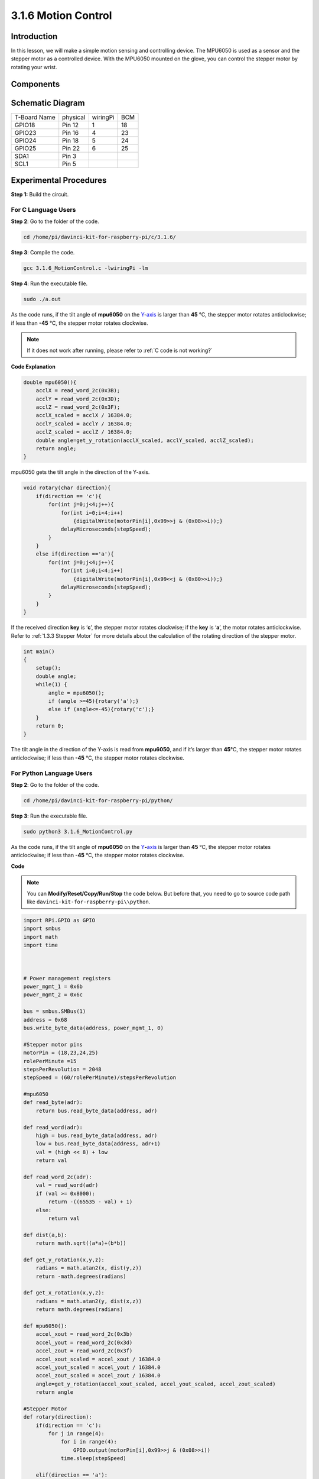 3.1.6 Motion Control
~~~~~~~~~~~~~~~~~~~~

Introduction
-----------------

In this lesson, we will make a simple motion sensing and controlling
device. The MPU6050 is used as a sensor and the stepper motor as a
controlled device. With the MPU6050 mounted on the glove, you can
control the stepper motor by rotating your wrist.

Components
---------------

.. image:: media/list_Motion_Control.png
    :align: center

Schematic Diagram
--------------------------

============ ======== ======== ===
T-Board Name physical wiringPi BCM
GPIO18       Pin 12   1        18
GPIO23       Pin 16   4        23
GPIO24       Pin 18   5        24
GPIO25       Pin 22   6        25
SDA1         Pin 3             
SCL1         Pin 5             
============ ======== ======== ===

.. image:: media/Schematic_three_one6.png
   :align: center

Experimental Procedures
------------------------------

**Step 1:** Build the circuit.

.. image:: media/image251.png
   :alt: 3.1.6 Motion Control_bb
   :width: 6.84792in
   :height: 3.93194in

**For C Language Users**
^^^^^^^^^^^^^^^^^^^^^^^^^^

**Step 2**: Go to the folder of the code.

.. raw:: html

   <run></run>

.. code-block:: 

    cd /home/pi/davinci-kit-for-raspberry-pi/c/3.1.6/

**Step 3**: Compile the code.

.. raw:: html

   <run></run>

.. code-block:: 

    gcc 3.1.6_MotionControl.c -lwiringPi -lm

**Step 4**: Run the executable file.

.. raw:: html

   <run></run>

.. code-block:: 

    sudo ./a.out

As the code runs, if the tilt angle of **mpu6050** on the
`Y <https://cn.bing.com/dict/search?q=Y&FORM=BDVSP6&mkt=zh-cn>`__-`axis <https://cn.bing.com/dict/search?q=axis&FORM=BDVSP6&mkt=zh-cn>`__
is larger than **45** ℃, the stepper motor rotates anticlockwise; if
less than **-45** ℃, the stepper motor rotates clockwise.

.. note::

    If it does not work after running, please refer to :ref:`C code is not working?`


**Code Explanation**

.. code-block:: c

    double mpu6050(){
        acclX = read_word_2c(0x3B);
        acclY = read_word_2c(0x3D);
        acclZ = read_word_2c(0x3F);
        acclX_scaled = acclX / 16384.0;
        acclY_scaled = acclY / 16384.0;
        acclZ_scaled = acclZ / 16384.0;
        double angle=get_y_rotation(acclX_scaled, acclY_scaled, acclZ_scaled);
        return angle;
    }

mpu6050 gets the tilt angle in the direction of the Y-axis.

.. code-block:: c

    void rotary(char direction){
        if(direction == 'c'){
            for(int j=0;j<4;j++){
                for(int i=0;i<4;i++)
                    {digitalWrite(motorPin[i],0x99>>j & (0x08>>i));}
                delayMicroseconds(stepSpeed);
            }        
        }
        else if(direction =='a'){
            for(int j=0;j<4;j++){
                for(int i=0;i<4;i++)
                    {digitalWrite(motorPin[i],0x99<<j & (0x80>>i));}
                delayMicroseconds(stepSpeed);
            }   
        }
    }

If the received direction **key** is ‘\ **c**\ ’, the stepper motor
rotates clockwise; if the **key** is ‘\ **a**\ ’, the motor rotates
anticlockwise. Refer to :ref:`1.3.3 Stepper Motor` for more details about
the calculation of the rotating direction of the stepper motor.

.. code-block:: c

    int main()
    {
        setup();
        double angle;
        while(1) {
            angle = mpu6050();
            if (angle >=45){rotary('a');}
            else if (angle<=-45){rotary('c');}
        }
        return 0;
    }

The tilt angle in the direction of the Y-axis is read from **mpu6050**,
and if it’s larger than **45**\ ℃, the stepper motor rotates
anticlockwise; if less than **-45** ℃, the stepper motor rotates
clockwise.

**For Python Language Users**
^^^^^^^^^^^^^^^^^^^^^^^^^^^^^^^

**Step 2**: Go to the folder of the code.

.. raw:: html

   <run></run>

.. code-block::

    cd /home/pi/davinci-kit-for-raspberry-pi/python/

**Step 3**: Run the executable file.

.. raw:: html

   <run></run>

.. code-block::

    sudo python3 3.1.6_MotionControl.py

As the code runs, if the tilt angle of **mpu6050** on the
`Y <https://cn.bing.com/dict/search?q=Y&FORM=BDVSP6&mkt=zh-cn>`__\ **-**\ `axis <https://cn.bing.com/dict/search?q=axis&FORM=BDVSP6&mkt=zh-cn>`__
is larger than **45** ℃, the stepper motor rotates anticlockwise; if
less than **-45** ℃, the stepper motor rotates clockwise.

**Code**

.. note::

    You can **Modify/Reset/Copy/Run/Stop** the code below. But before that, you need to go to  source code path like ``davinci-kit-for-raspberry-pi\\python``. 
    
.. raw:: html

    <run></run>

.. code-block:: python

    import RPi.GPIO as GPIO
    import smbus
    import math
    import time



    # Power management registers
    power_mgmt_1 = 0x6b
    power_mgmt_2 = 0x6c

    bus = smbus.SMBus(1) 
    address = 0x68     
    bus.write_byte_data(address, power_mgmt_1, 0)

    #Stepper motor pins
    motorPin = (18,23,24,25) 
    rolePerMinute =15
    stepsPerRevolution = 2048
    stepSpeed = (60/rolePerMinute)/stepsPerRevolution

    #mpu6050
    def read_byte(adr):
        return bus.read_byte_data(address, adr)

    def read_word(adr):
        high = bus.read_byte_data(address, adr)
        low = bus.read_byte_data(address, adr+1)
        val = (high << 8) + low
        return val

    def read_word_2c(adr):
        val = read_word(adr)
        if (val >= 0x8000):
            return -((65535 - val) + 1)
        else:
            return val

    def dist(a,b):
        return math.sqrt((a*a)+(b*b))

    def get_y_rotation(x,y,z):
        radians = math.atan2(x, dist(y,z))
        return -math.degrees(radians)

    def get_x_rotation(x,y,z):
        radians = math.atan2(y, dist(x,z))
        return math.degrees(radians)

    def mpu6050():
        accel_xout = read_word_2c(0x3b)
        accel_yout = read_word_2c(0x3d)
        accel_zout = read_word_2c(0x3f)
        accel_xout_scaled = accel_xout / 16384.0
        accel_yout_scaled = accel_yout / 16384.0
        accel_zout_scaled = accel_zout / 16384.0
        angle=get_y_rotation(accel_xout_scaled, accel_yout_scaled, accel_zout_scaled)
        return angle

    #Stepper Motor
    def rotary(direction):
        if(direction == 'c'):   
            for j in range(4):
                for i in range(4):
                    GPIO.output(motorPin[i],0x99>>j & (0x08>>i))
                time.sleep(stepSpeed)

        elif(direction == 'a'):
            for j in range(4):
                for i in range(4):
                    GPIO.output(motorPin[i],0x99<<j & (0x80>>i))
                time.sleep(stepSpeed)


    def setup():
        GPIO.setwarnings(False)
        GPIO.setmode(GPIO.BCM)
        for i in motorPin:
            GPIO.setup(i, GPIO.OUT)


    def loop():
        while True:
            angle=mpu6050()
            if angle >=45 :
                rotary('a')
            elif angle <=-45:
                rotary('c')

    def destroy():
        GPIO.cleanup()   

    if __name__ == '__main__':    
        setup()
        try:
            loop()        
        except KeyboardInterrupt:
            destroy()

**Code Explanation**

.. code-block:: python

    def mpu6050():
        accel_xout = read_word_2c(0x3b)
        accel_yout = read_word_2c(0x3d)
        accel_zout = read_word_2c(0x3f)
        accel_xout_scaled = accel_xout / 16384.0
        accel_yout_scaled = accel_yout / 16384.0
        accel_zout_scaled = accel_zout / 16384.0
        angle=get_y_rotation(accel_xout_scaled, accel_yout_scaled, accel_zout_scaled)
        return angle

mpu6050 gets the tilt angle in the direction of the Y-axis.

.. code-block:: python

    def rotary(direction):
        if(direction == 'c'):   
            for j in range(4):
                for i in range(4):
                    GPIO.output(motorPin[i],0x99>>j & (0x08>>i))
                time.sleep(stepSpeed)

        elif(direction == 'a'):
            for j in range(4):
                for i in range(4):
                    GPIO.output(motorPin[i],0x99<<j & (0x80>>i))
                time.sleep(stepSpeed)

If the received direction **key** is ‘\ **c**\ ’, the stepper motor
rotates clockwise; if the **key** is ‘\ **a**\ ’, the motor rotates
anticlockwise. Refer to :ref:`1.3.3 Stepper Motor` for more details about
the calculation of the rotating direction of the stepper motor.

.. code-block:: python

    def loop():
        while True:
            angle=mpu6050()
            if angle >=45 :
                rotary('a')
            elif angle <=-45:
                rotary('c')

The tilt angle in the direction of the **Y-axis** is read from
**mpu6050**, and if it’s larger than **45**\ ℃, rotary() is called to
let the stepper motor rotate anticlockwise; if less than **-45** ℃, the
stepper motor rotates clockwise.

Phenomenon Picture
-----------------------

.. image:: media/image252.jpeg
   :align: center